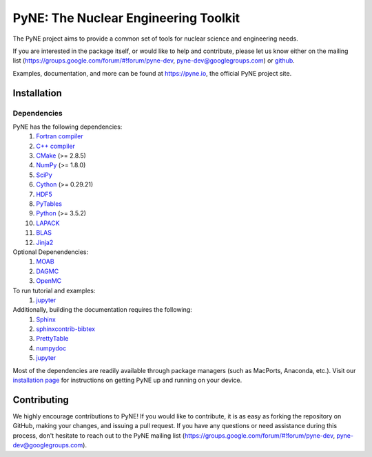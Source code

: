 PyNE: The Nuclear Engineering Toolkit 
=====================================
The PyNE project aims to provide a common set of tools for nuclear
science and engineering needs.

If you are interested in the package itself, or would like to help
and contribute, please let us know either on the mailing list
(https://groups.google.com/forum/#!forum/pyne-dev,
pyne-dev@googlegroups.com) or `github`_.

Examples, documentation, and more can be found at
https://pyne.io, the official PyNE project site.

.. _github: https://github.com/pyne/pyne

.. install-start

.. _install:

============
Installation
============

------------
Dependencies
------------
PyNE has the following dependencies:
   #. `Fortran compiler <https://gcc.gnu.org/wiki/GFortran>`_
   #. `C++ compiler <https://gcc.gnu.org/>`_
   #. `CMake <http://www.cmake.org/>`_ (>= 2.8.5)
   #. `NumPy <http://www.numpy.org/>`_ (>= 1.8.0)
   #. `SciPy <http://www.scipy.org/>`_
   #. `Cython <http://cython.org/>`_ (>= 0.29.21)
   #. `HDF5 <http://www.hdfgroup.org/HDF5/>`_
   #. `PyTables <http://www.pytables.org/>`_
   #. `Python <http://www.python.org/>`_ (>= 3.5.2)
   #. `LAPACK <http://www.netlib.org/lapack/>`_
   #. `BLAS <http://www.netlib.org/blas/>`_
   #. `Jinja2 <http://jinja.pocoo.org/>`_

Optional Depenendencies:
   #. `MOAB <https://sigma.mcs.anl.gov/moab-library/>`_
   #. `DAGMC <https://svalinn.github.io/DAGMC/install/index.html>`__
   #. `OpenMC <https://docs.openmc.org/en/stable/quickinstall.html>`_
   
To run tutorial and examples:
   #. `jupyter <http://jupyter.org/>`_

Additionally, building the documentation requires the following:
   #. `Sphinx <http://sphinx-doc.org/>`_
   #. `sphinxcontrib-bibtex <https://pypi.python.org/pypi/sphinxcontrib-bibtex/>`_
   #. `PrettyTable <https://code.google.com/p/prettytable/>`_
   #. `numpydoc <https://pypi.python.org/pypi/numpydoc>`_
   #. `jupyter <http://jupyter.org/>`_

Most of the dependencies are readily available through package managers (such as
MacPorts, Anaconda, etc.). Visit our `installation page
<http://pyne.io/install/index.html>`_ for instructions on getting PyNE up and
running on your device.

============
Contributing
============
We highly encourage contributions to PyNE! If you would like to contribute,
it is as easy as forking the repository on GitHub, making your changes, and
issuing a pull request. If you have any questions or need assistance during this process,
don't hesitate to reach out to the PyNE mailing list (https://groups.google.com/forum/#!forum/pyne-dev,
pyne-dev@googlegroups.com).
